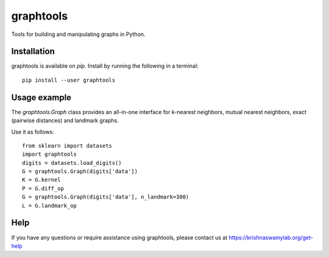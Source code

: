 ==========
graphtools
==========

.. image:: https://img.shields.io/pypi/v/graphtools.svg
    :target: https://pypi.org/project/graphtools/
    :alt: Latest PyPi version
.. image:: https://api.travis-ci.com/KrishnaswamyLab/graphtools.svg?branch=master
    :target: https://travis-ci.com/KrishnaswamyLab/graphtools
    :alt: Travis CI Build
.. image:: https://img.shields.io/readthedocs/graphtools.svg
    :target: https://graphtools.readthedocs.io/
    :alt: Read the Docs
.. image:: https://img.shields.io/twitter/follow/KrishnaswamyLab.svg?style=social&label=Follow
    :target: https://twitter.com/KrishnaswamyLab
    :alt: Twitter
.. image:: https://img.shields.io/github/stars/KrishnaswamyLab/graphtools.svg?style=social&label=Stars
    :target: https://github.com/KrishnaswamyLab/graphtools/
    :alt: GitHub stars

Tools for building and manipulating graphs in Python.

Installation
------------

graphtools is available on `pip`. Install by running the following in a terminal::

        pip install --user graphtools

Usage example
-------------

The `graphtools.Graph` class provides an all-in-one interface for k-nearest neighbors, mutual nearest neighbors, exact (pairwise distances) and landmark graphs.

Use it as follows::

        from sklearn import datasets
        import graphtools
        digits = datasets.load_digits()
        G = graphtools.Graph(digits['data'])
        K = G.kernel
        P = G.diff_op
        G = graphtools.Graph(digits['data'], n_landmark=300)
        L = G.landmark_op

Help
----

If you have any questions or require assistance using graphtools, please contact us at https://krishnaswamylab.org/get-help